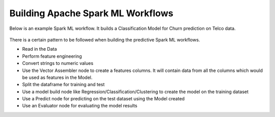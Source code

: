 Building Apache Spark ML Workflows
==================================

Below is an example Spark ML workflow. It builds a Classification Model for Churn prediction on Telco data.

.. figure:: ../../../_assets/tutorials/machine-learning/telco-churn-prediction/telco-churn-prediction-wf.png
   :alt: Machine Learning
   :width: 90%

There is a certain pattern to be followed when building the predictive Spark ML workflows.

* Read in the Data
* Perform feature engineering
* Convert strings to numeric values
* Use the Vector Assembler node to create a features columns. It will contain data from all the columns which would be used as features in the Model.
* Split the dataframe for training and test
* Use a model build node like Regression/Classification/Clustering to create the model on the training dataset
* Use a Predict node for predicting on the test dataset using the Model created
* Use an Evaluator node for evaluating the model results


